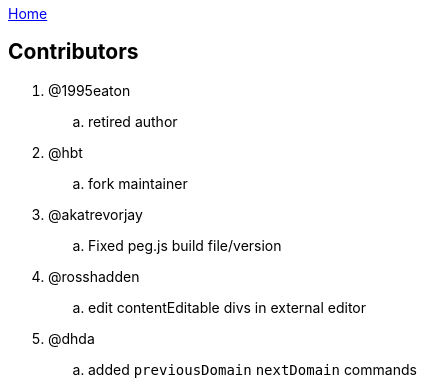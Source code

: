:uri-asciidoctor: http://asciidoctor.org
:icons: font
:source-highlighter: pygments
:nofooter:
link:index.html[Home]

== Contributors 


. @1995eaton 
.. retired author 

. @hbt
.. fork maintainer

. @akatrevorjay
.. Fixed peg.js build file/version

. @rosshadden
.. edit contentEditable divs in external editor


. @dhda
.. added `previousDomain` `nextDomain` commands
